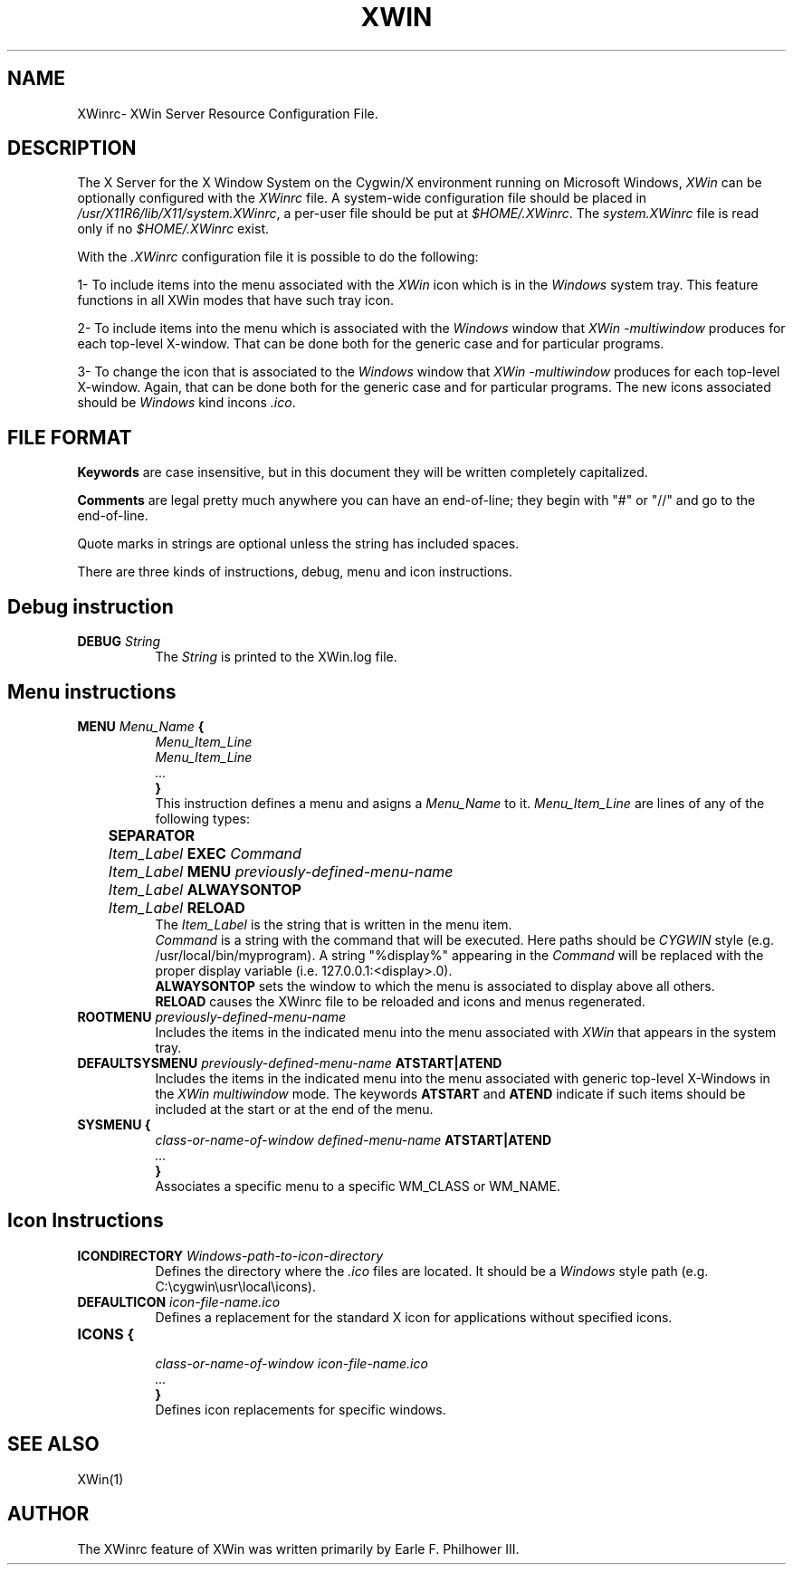.TH XWIN 5 __vendorversion__


.SH NAME
XWinrc\- XWin Server Resource Configuration File.


.SH DESCRIPTION
The X Server for the X Window System on the Cygwin/X environment
running on Microsoft Windows, \fIXWin\fP can be optionally configured
with the \fIXWinrc\fP file. A system-wide configuration file should
be placed in \fI/usr/X11R6/lib/X11/system.XWinrc\fP, a per-user
file should be put at \fI$HOME/.XWinrc\fP. The \fIsystem.XWinrc\fP file is read
only if no \fI$HOME/.XWinrc\fP exist.
.PP
With the \fI.XWinrc\fP configuration file it is possible to do the following:
.PP
1- To include items into the menu associated with the \fIXWin\fP icon
which is in the \fIWindows\fP system tray. This feature functions in all
XWin  modes that have such tray icon.
.PP
2- To include items into the menu which is associated with the \fIWindows\fP
window that \fIXWin -multiwindow\fP produces for each top-level X-window.
That can be done both for the generic case and for particular programs.
.PP
3- To change the icon that is associated to the \fIWindows\fP window that
\fIXWin -multiwindow\fP produces for each top-level X-window. Again, that
can be done both for the generic case and for particular programs. The new
icons associated should be \fIWindows\fP kind incons \fI.ico\fP.


.SH FILE FORMAT
.B Keywords
are case insensitive, but in this document they will be written
completely capitalized.
.PP
.B Comments
are legal pretty much anywhere you can have an end-of-line; they
begin with "#" or "//" and go to the end-of-line.
.PP
Quote marks in strings are optional unless the string has included spaces.
.PP
There are three kinds of instructions, debug, menu and icon instructions.


.SH Debug instruction
.TP 8
.B DEBUG \fIString\fP
The \fIString\fP is printed to the XWin.log file.


.SH Menu instructions
.TP 8
.B MENU \fIMenu_Name\fP {
.br
.B       \fIMenu_Item_Line\fP
.br
.B       \fIMenu_Item_Line\fP
.br
.B        \fI...\fP
.br
.B }
.br
This instruction defines a menu and asigns a \fIMenu_Name\fP to it.
\fIMenu_Item_Line\fP are lines  of any of the following types:
.TP 8
.B \t SEPARATOR
.TP 8
.B  \t \fIItem_Label\fP  EXEC \fICommand\fP
.TP 8
.B \t \fIItem_Label\fP  MENU \fIpreviously-defined-menu-name\fP
.TP 8
.B \t \fIItem_Label\fP  ALWAYSONTOP
.TP 8
.B \t \fIItem_Label\fP  RELOAD
.br
The \fIItem_Label\fP is the string that is written in the menu item.
.br
\fICommand\fP is a string with the command that will be executed. Here
paths should be \fICYGWIN\fP style (e.g. /usr/local/bin/myprogram).
A string "%display%" appearing in the \fICommand\fP will be replaced
with the proper display variable (i.e. 127.0.0.1:<display>.0).
.br
\fBALWAYSONTOP\fP sets the window to which the menu is associated to
display above all others.
.br
\fBRELOAD\fP causes the XWinrc file to be reloaded and icons and menus
regenerated.
.TP 8
.B ROOTMENU \fIpreviously-defined-menu-name\fP
Includes the items in the indicated menu into the menu associated with
\fIXWin\fP that appears in the system tray.
.TP 8
.B DEFAULTSYSMENU \fIpreviously-defined-menu-name\fP ATSTART|ATEND
Includes the items in the indicated menu into the menu associated with
generic top-level X-Windows in the \fIXWin\fP \fImultiwindow\fP mode. The
keywords \fBATSTART\fP and \fBATEND\fP indicate if such items should be
included at the start or at the end of the menu.
.TP 8
.B SYSMENU {
  \fIclass-or-name-of-window\fP \fIdefined-menu-name\fP \fBATSTART|ATEND\fP
.br
  \fI...\fP
.br
  \fB}\fP
.br
Associates a specific menu to a specific WM_CLASS or WM_NAME.


.SH Icon Instructions
.TP 8
.B ICONDIRECTORY \fIWindows-path-to-icon-directory\fP
Defines the directory where the \fI.ico\fP files are located. It should
be a \fIWindows\fP style path (e.g. C:\\cygwin\\usr\\local\\icons).
.TP 8
.B DEFAULTICON \fIicon-file-name.ico\fP
Defines a replacement for the standard X icon for applications without
specified icons.
.TP 8
.B ICONS {
 \fIclass-or-name-of-window\fP \fIicon-file-name.ico\fP
.br
  \fI...\fP
.br
  \fB}\fP
.br
Defines icon replacements for specific windows.


.SH "SEE ALSO"
 XWin(1)


.SH AUTHOR
The XWinrc feature of XWin was written primarily by Earle F. Philhower
III.
